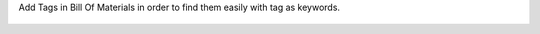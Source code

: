 Add Tags in Bill Of Materials in order to find them easily with tag as keywords.

.. figure:: ../static/description/bom_with_tag.png
